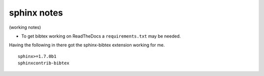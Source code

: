 .. NEMO documentation master file, created by
   sphinx-quickstart on Wed Jul  4 10:59:03 2018.
   You can adapt this file completely to your liking, but it should at least
   contain the root `toctree` directive.

sphinx notes
============

(working notes)

* To get bibtex working on ReadTheDocs a ``requirements.txt`` may be needed.
Having the following in there got the sphinx-bibtex extension working for me.

::

  sphinx>=1.7.0b1
  sphinxcontrib-bibtex




